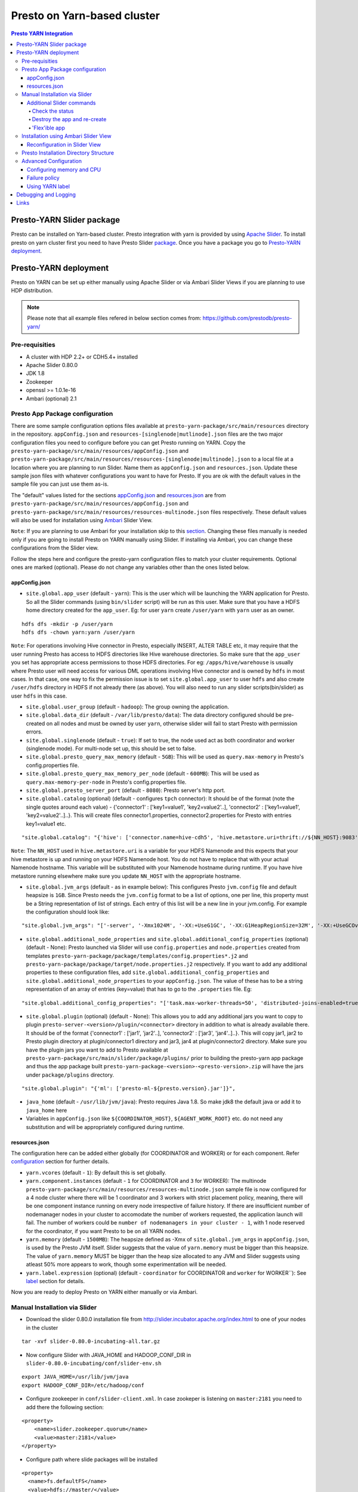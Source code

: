 ======================================
 Presto on Yarn-based cluster
======================================

.. contents:: Presto YARN Integration

Presto-YARN Slider package
==========================

Presto can be installed on Yarn-based cluster. Presto integration with yarn is
provided by using `Apache Slider`_. To install presto on yarn cluster first you
need to have Presto Slider `package`_. Once you have a package you go to
`Presto-YARN deployment <#presto-yarn-deployment>`__.

  .. _Package: https:www.teradata.com/presto
  .. _Apache slider: https://slider.incubator.apache.org/

.. 
  BELOW CONTENT IS GENERATED BY PANDOC FROM PRESTO-YARN README.md file, except
  - added pre-requisities section
  - inner links got fixed
  - links section updates
  - added note where example files are stored
    
Presto-YARN deployment
======================

Presto on YARN can be set up either manually using Apache Slider or via
Ambari Slider Views if you are planning to use HDP distribution.

.. note::

  Please note that all example files refered in below section comes from:
  https://github.com/prestodb/presto-yarn/

Pre-requisities
---------------

-  A cluster with HDP 2.2+ or CDH5.4+ installed
-  Apache Slider 0.80.0
-  JDK 1.8
-  Zookeeper
-  openssl >= 1.0.1e-16
-  Ambari (optional) 2.1

Presto App Package configuration
--------------------------------

There are some sample configuration options files available at
``presto-yarn-package/src/main/resources`` directory in the repository.
``appConfig.json`` and ``resources-[singlenode|mutlinode].json`` files
are the two major configuration files you need to configure before you
can get Presto running on YARN. Copy the
``presto-yarn-package/src/main/resources/appConfig.json`` and
``presto-yarn-package/src/main/resources/resources-[singlenode|multinode].json``
to a local file at a location where you are planning to run Slider. Name
them as ``appConfig.json`` and ``resources.json``. Update these sample
json files with whatever configurations you want to have for Presto. If
you are ok with the default values in the sample file you can just use
them as-is.

The "default" values listed for the sections `appConfig.json <#appconfig-json>`__ 
and `resources.json <#resources-json>`__ are from ``presto-yarn-package/src/main/resources/appConfig.json`` 
and ``presto-yarn-package/src/main/resources/resources-multinode.json`` 
files respectively. These default values will also be used for installation 
using `Ambari <#installation-using-ambari-slider-view>`__ Slider View.

``Note``: If you are planning to use Ambari for your installation skip
to this `section <#installation-using-ambari-slider-view>`__. Changing these files manually is
needed only if you are going to install Presto on YARN manually using
Slider. If installing via Ambari, you can change these configurations
from the Slider view.

Follow the steps here and configure the presto-yarn configuration files
to match your cluster requirements. Optional ones are marked (optional).
Please do not change any variables other than the ones listed below.

appConfig.json
~~~~~~~~~~~~~~

-  ``site.global.app_user`` (default - ``yarn``): This is the user which
   will be launching the YARN application for Presto. So all the Slider
   commands (using ``bin/slider`` script) will be run as this user. Make
   sure that you have a HDFS home directory created for the
   ``app_user``. Eg: for user ``yarn`` create ``/user/yarn`` with
   ``yarn`` user as an owner.

::

    hdfs dfs -mkdir -p /user/yarn     
    hdfs dfs -chown yarn:yarn /user/yarn

``Note``: For operations involving Hive connector in Presto, especially
INSERT, ALTER TABLE etc, it may require that the user running Presto has
access to HDFS directories like Hive warehouse directories. So make sure
that the ``app_user`` you set has appropriate access permissions to
those HDFS directories. For eg: ``/apps/hive/warehouse`` is usually
where Presto user will need access for various DML operations involving
Hive connector and is owned by ``hdfs`` in most cases. In that case, one
way to fix the permission issue is to set ``site.global.app_user`` to
user ``hdfs`` and also create ``/user/hdfs`` directory in HDFS if not
already there (as above). You will also need to run any slider
scripts(bin/slider) as user ``hdfs`` in this case.

-  ``site.global.user_group`` (default - ``hadoop``): The group owning
   the application.

-  ``site.global.data_dir`` (default - ``/var/lib/presto/data``): The
   data directory configured should be pre-created on all nodes and must
   be owned by user ``yarn``, otherwise slider will fail to start Presto
   with permission errors.

-  ``site.global.singlenode`` (default - ``true``): If set to true, the
   node used act as both coordinator and worker (singlenode mode). For
   multi-node set up, this should be set to false.

-  ``site.global.presto_query_max_memory`` (default - ``5GB``): This
   will be used as ``query.max-memory`` in Presto's config.properties
   file.

-  ``site.global.presto_query_max_memory_per_node`` (default -
   ``600MB``): This will be used as ``query.max-memory-per-node`` in
   Presto's config.properties file.

-  ``site.global.presto_server_port`` (default - ``8080``): Presto
   server's http port.

-  ``site.global.catalog`` (optional) (default - configures ``tpch`` 
   connector): It should be of the format (note
   the single quotes around each value) - {'connector1' :
   ['key1=value1', 'key2=value2'..], 'connector2' : ['key1=value1',
   'key2=value2'..]..}. This will create files connector1.properties,
   connector2.properties for Presto with entries key1=value1 etc.

::

        "site.global.catalog": "{'hive': ['connector.name=hive-cdh5', 'hive.metastore.uri=thrift://${NN_HOST}:9083'], 'tpch': ['connector.name=tpch']}"

``Note``: The ``NN_HOST`` used in ``hive.metastore.uri`` is a variable
for your HDFS Namenode and this expects that your hive metastore is up
and running on your HDFS Namenode host. You do not have to replace that
with your actual Namenode hostname. This variable will be substituted
with your Namenode hostname during runtime. If you have hive metastore
running elsewhere make sure you update ``NN_HOST`` with the appropriate
hostname.

-  ``site.global.jvm_args`` (default - as in example below): This
   configures Presto ``jvm.config`` file and default heapsize is
   ``1GB``. Since Presto needs the ``jvm.config`` format to be a list of
   options, one per line, this property must be a String representation
   of list of strings. Each entry of this list will be a new line in
   your jvm.config. For example the configuration should look like:

::

        "site.global.jvm_args": "['-server', '-Xmx1024M', '-XX:+UseG1GC', '-XX:G1HeapRegionSize=32M', '-XX:+UseGCOverheadLimit', '-XX:+ExplicitGCInvokesConcurrent', '-XX:+HeapDumpOnOutOfMemoryError', '-XX:OnOutOfMemoryError=kill -9 %p']",

-  ``site.global.additional_node_properties`` and
   ``site.global.additional_config_properties`` (optional) (default -
   None): Presto launched via Slider will use ``config.properties`` and 
   ``node.properties`` created from templates 
   ``presto-yarn-package/package/templates/config.properties*.j2`` and 
   ``presto-yarn-package/package/target/node.properties.j2`` 
   respectively. If you want to add any additional properties to these 
   configuration files, add ``site.global.additional_config_properties`` 
   and ``site.global.additional_node_properties`` to your 
   ``appConfig.json``. The value of these has to be a string 
   representation of an array of entries (key=value) that has to go to 
   the ``.properties`` file. Eg:

::

        "site.global.additional_config_properties": "['task.max-worker-threads=50', 'distributed-joins-enabled=true']"

-  ``site.global.plugin`` (optional) (default - None): This allows you
   to add any additional jars you want to copy to plugin
   ``presto-server-<version>/plugin/<connector>`` directory in addition
   to what is already available there. It should be of the format
   {'connector1' : ['jar1', 'jar2'..], 'connector2' : ['jar3',
   'jar4'..]..}. This will copy jar1, jar2 to Presto plugin directory at
   plugin/connector1 directory and jar3, jar4 at plugin/connector2
   directory. Make sure you have the plugin jars you want to add to
   Presto available at
   ``presto-yarn-package/src/main/slider/package/plugins/`` prior to
   building the presto-yarn app package and thus the app package built
   ``presto-yarn-package-<version>-<presto-version>.zip`` will have the 
   jars under ``package/plugins`` directory.

::

        "site.global.plugin": "{'ml': ['presto-ml-${presto.version}.jar']}",

-  ``java_home`` (default - ``/usr/lib/jvm/java``): Presto requires Java
   1.8. So make jdk8 the default java or add it to ``java_home`` here

-  Variables in ``appConfig.json`` like ``${COORDINATOR_HOST}``,
   ``${AGENT_WORK_ROOT}`` etc. do not need any substitution and will be
   appropriately configured during runtime.

resources.json
~~~~~~~~~~~~~~

The configuration here can be added either globally (for COORDINATOR and
WORKER) or for each component. Refer `configuration <#advanced-configuration>`__
section for further details.

-  ``yarn.vcores`` (default - ``1``): By default this is set globally.

-  ``yarn.component.instances`` (default - ``1`` for COORDINATOR and
   ``3`` for WORKER): The multinode
   ``presto-yarn-package/src/main/resources/resources-multinode.json``
   sample file is now configured for a 4 node cluster where there will
   be 1 coordinator and 3 workers with strict placement policy, meaning,
   there will be one component instance running on every node
   irrespective of failure history. If there are insufficient number of
   nodemanager nodes in your cluster to accomodate the number of workers
   requested, the application launch will fail. The number of workers
   could be ``number of nodemanagers in your cluster - 1``, with 1 node
   reserved for the coordinator, if you want Presto to be on all YARN
   nodes.

-  ``yarn.memory`` (default - ``1500MB``): The heapsize defined as -Xmx
   of ``site.global.jvm_args`` in ``appConfig.json``, is used by the
   Presto JVM itself. Slider suggests that the value of ``yarn.memory``
   must be bigger than this heapsize. The value of ``yarn.memory`` MUST
   be bigger than the heap size allocated to any JVM and Slider suggests
   using atleast 50% more appears to work, though some experimentation
   will be needed.

-  ``yarn.label.expression`` (optional) (default - ``coordinator`` for
   COORDINATOR and ``worker`` for WORKER\`\`): See `label <#label>`__
   section for details.

Now you are ready to deploy Presto on YARN either manually or via
Ambari.

Manual Installation via Slider
------------------------------

-  Download the slider 0.80.0 installation file from
   http://slider.incubator.apache.org/index.html to one of your nodes in
   the cluster

::

    tar -xvf slider-0.80.0-incubating-all.tar.gz

-  Now configure Slider with JAVA\_HOME and HADOOP\_CONF\_DIR in
   ``slider-0.80.0-incubating/conf/slider-env.sh``

::

    export JAVA_HOME=/usr/lib/jvm/java
    export HADOOP_CONF_DIR=/etc/hadoop/conf

-  Configure zookeeper in ``conf/slider-client.xml``. In case zookeper
   is listening on ``master:2181`` you need to add there the following
   section:

::

      <property>
          <name>slider.zookeeper.quorum</name>
          <value>master:2181</value>
      </property>

-  Configure path where slide packages will be installed

::

      <property>
        <name>fs.defaultFS</name>
        <value>hdfs://master/</value>
      </property>

-  Make sure the user running slider, which should be same as
   ``site.global.app_user`` in ``appConfig.json``, has a home dir in
   HDFS (See note `here <#appconfig-json>`__).

::

    su hdfs
    $ hdfs dfs -mkdir -p /user/<user>
    $ hdfs dfs -chown <user>:<user> -R /user/<user>

-  Now run slider as

For more details on `appConfig.json <#appconfig>`__ and
`resources.json <#resources-json>`__ follow `configuration <#advanced-configuration>`__
section.

::

    su <user>
    cd slider-0.80.0-incubating
    bin/slider package --install --name PRESTO --package ../presto-yarn-package-*.zip
    bin/slider create presto1 --template appConfig.json --resources resources.json (using modified .json files as per your requirement)

This should start your application, and you can see it under the Yarn
ResourceManager webUI.

Additional Slider commands
~~~~~~~~~~~~~~~~~~~~~~~~~~

Some additional slider commands to manage your existing Presto
application.

Check the status
^^^^^^^^^^^^^^^^

If you want to check the status of running application you run the
following, and you will have status printed to a file ``status_file``

::

    bin/slider status presto1 --out status_file

Destroy the app and re-create
^^^^^^^^^^^^^^^^^^^^^^^^^^^^^

If you want to re-create the app due to some failures or you want to
reconfigure Presto (eg: add a new connector)

::

    bin/slider destroy presto1
    bin/slider create presto1 --template appConfig.json --resources resources.json

'Flex'ible app
^^^^^^^^^^^^^^

Flex the number of Presto workers to the new value. If greater than
before, new copies of the worker will be requested. If less, component
instances will be destroyed.

Changes are immediate and depend on the availability of resources in the
YARN cluster. Make sure while flex that there are extra nodes
available(if adding) with YARN nodemanagers running and also Presto data
directory pre-created/owned by ``yarn`` user. Also make sure these nodes
do not have a Presto component already running, which may cause flex-ing
to deploy worker on these nodes and eventually failing.

eg: Asumme there are 2 nodes (with YARN nodemanagers running) in the
cluster and you initially deployed only one of the nodes with Presto via
Slider. If you want to deploy and start Presto WORKER component on the
second node (assuming it meets all resource requirements) and thus have
the total number of WORKERS to be 2, then run:

::

    bin/slider flex presto1 --component WORKER 2

Please note that if your cluster already had 3 WORKER nodes running, the
above command will destroy one of them and retain 2 WORKERs.

Installation using Ambari Slider View
-------------------------------------

You can also deploy Presto in Yarn via Ambari. Ambari provides Slider
integration and also supports deploying any Slider application package
using Slider 'views'. Slider View for Ambari delivers an integrated
experience for deploying and managing Slider apps from Ambari Web.

The steps for deploying Presto on Yarn via Slider views in Ambari are:

-  Install Ambari server. You may refer:
   http://docs.hortonworks.com/HDPDocuments/Ambari-2.1.0.0/bk\_Installing\_HDP\_AMB/content/ch\_Installing\_Ambari.html.

-  Copy the app package 
   ``presto-yarn-package-<version>-<presto-version>.zip`` to
   ``/var/lib/ambari-server/resources/apps/`` directory on your Ambari
   server node. Restart ambari-server.

-  Now Log In to Apache Ambari, ``http://ambariserver_ip:8080``
   #username-admin password-admin

-  Name your cluster, provide the configuration of the cluster and
   follow the steps on the WebUI.

-  Customize/configure the services and install them. A minimum of HDFS,
   YARN, Zookeeper is required for Slider to work. You must also also
   select Slider to be installed.

-  Once you have all the services up and running on the cluster, you can
   configure Slider in Ambari to manage your application by creating a
   "View". Go to ``admin`` (top right corner) -> ``Manage Ambari`` and
   then from the left pane select ``Views``.

-  There, create a Slider View by populating all the necessary fields
   with a preferred instance name (eg: Slider). ``ambari.server.url``
   can be of the format -
   ``http://<ambari-server-url>:8080/api/v1/clusters/<clustername>``,
   where ``<clustername>`` is what you have named your Ambari cluster.

-  Select the "Views" control icon in the upper right, select the
   instance you created in the previous step, eg: "Slider".

-  Now click ``Create App`` to create a new Presto YARN application.

-  Provide details of the Presto service. By default, the UI will be
   populated with the values you have in the ``*-default.json`` files in
   your ``presto-yarn-package-*.zip``.

-  The app name should be of lower case, eg: presto1, and also set all
   the configuration here as per your cluster requirement. See
   `here <#presto-app-package-configuration>`__ for explanation on each configuration
   variable.

-  Prepare HDFS for Slider. The user directory you create here should be
   for the same user you set in ``global.app_user`` field. If the
   ``app_user`` is going to be ``yarn`` then do:

``su hdfs hdfs dfs -mkdir -p /user/yarn hdfs dfs -chown yarn:yarn /user/yarn``

-  Make sure you change the ``global.presto_server_port`` from 8080 to
   some other unused port, since Ambari by default uses 8080.

-  Make sure the data directory in the UI (added in
   ``appConfig-default.json`` eg: ``/var/lib/presto/``) is pre-created
   on all nodes and the directory must owned by user ``yarn``, otherwise
   slider will fail to start Presto with permission errors.

-  If you want to add any additional Custom properties, use Custom
   property section. Additional properties supported as of now are 
   ``site.global.plugin``, ``site.global.additional_config_properties`` 
   and ``site.global.additional_node_properties``. See 
   `section <#presto-app-package-configuration>`__ above for
   requirements and format of these properties.
   
-  Click Finish. This will basically do the equivalent of
   ``package  --install`` and ``create`` you do via the bin/slider
   script. Once successfully deployed, you will see the Yarn application
   started for Presto.

-  You can manage the application lifecycle (e.g. start, stop, flex,
   destroy) from the View UI.

Reconfiguration in Slider View
~~~~~~~~~~~~~~~~~~~~~~~~~~~~~~

Once the application is launched if you want to update the configuration
of Presto (eg: add a new connector), first go to ``Actions`` on the
Slider View instance screen and stop the running application.

Once the running YARN application is stopped, under ``Actions`` you will
have an option to ``Destroy`` the existing Presto instance running via
Slider. ``Destroy`` the existing one and re-create a new app
(``Create App`` button) with whatever updates you want to make to the
configuration.

Presto Installation Directory Structure
---------------------------------------

If you use Slider scripts or use Ambari slider view to set up Presto on
YARN, Presto is going to be installed using the Presto server tarball
(and not the rpm). Installation happens when the YARN application is
launched and you can find the Presto server installation directory under
the ``yarn.nodemanager.local-dirs`` on your YARN nodemanager nodes. If
for example, your ``yarn.nodemanager.local-dirs`` is
``/mnt/hadoop/nm-local-dirs`` and ``app_user`` is ``yarn``, you can find
Presto is installated under
``/mnt/hadoop-hdfs/nm-local-dir/usercache/yarn/appcache/application_<id>/container_<id>/app/install/presto-server-<version>``.
The first part of this path (till the container\_id) is called the
AGENT\_WORK\_ROOT in Slider and so in terms of that, Presto is available
under ``AGENT_WORK_ROOT/app/install/presto-server-<version>``.

Normally for a tarball installed Presto the catalog, plugin and lib
directories will be subdirectories under the main presto-server
installation directory. The same case here, the catalog directory is at
``AGENT_WORK_ROOT/app/install/presto-server-<version>/etc/catalog``,
plugin and lib directories are created under
``AGENT_WORK_ROOT/app/install/presto-server-<version>/plugin`` and
``AGENT_WORK_ROOT/app/install/presto-server-<version>/lib`` directories
respectively. The launcher scripts used to start the Presto Server will
be at ``AGENT_WORK_ROOT/app/install/presto-server-<version>/bin``
directory.

The Presto logs are available at locations based on your configuration
for data directory. If you have it configured at
``/var/lib/presto/data`` in ``appConfig.json`` then you will have Presto
logs at ``/var/lib/presto/data/var/log/``.

Advanced Configuration
----------------------

A little deeper explanation on various configuration options available.

Configuring memory and CPU
~~~~~~~~~~~~~~~~~~~~~~~~~~

Memory and CPU related configuration properties must be modified as per
your cluster configuration and requirements.

``Memory``

``yarn.memory`` in ``resources.json`` declares the amount of memory to
ask for in YARN containers. It should be defined for each component,
COORDINATOR and WORKER based on the expected memory consumption,
measured in MB. A YARN cluster is usually configured with a minimum
container allocation, set in ``yarn-site.xml`` by the configuration
parameter ``yarn.scheduler.minimum-allocation-mb``. It will also have a
maximum size set in ``yarn.scheduler.maximum-allocation-mb``. Asking for
more than this will result in the request being rejected.

The heapsize defined as -Xmx of ``site.global.jvm_args`` in
``appConfig.json``, is used by the Presto JVM itself. Slider suggests
that the value of ``yarn.memory`` must be bigger than this heapsize. The
value of ``yarn.memory`` MUST be bigger than the heap size allocated to
any JVM and Slider suggests using atleast 50% more appears to work,
though some experimentation will be needed.

In addition, set other memory specific properties
``presto_query_max_memory`` and ``presto_query_max_memory_per_node`` in
``appConfig.json`` as you would set the properties ``query.max-memory``
and ``query.max-memory-per-node`` in Presto's config.properties.

``CPU``

Slider also supports configuring the YARN virtual cores to use for the
process which can be defined per component. ``yarn.vcores`` declares the
number of "virtual cores" to request. Ask for more vcores if your
process needs more CPU time.

See
http://slider.incubator.apache.org/docs/configuration/resources.html#core
for more details.

``CGroups in YARN``

If you are using CPU scheduling (using the DominantResourceCalculator),
you should also use CGroups to constrain and manage CPU processes.
CGroups compliments CPU scheduling by providing CPU resource isolation.
With CGroups strict enforcement turned on, each CPU process gets only
the resources it asks for. This way, we can guarantee that containers
hosting Presto services is assigned with a percentage of CPU. If you
have another process that needs to run on a node that also requires CPU
resources, you can lower the percentage of CPU allocated to YARN to free
up resources for the other process.

See Hadoop documentation on how to configure CGroups in YARN:
https://hadoop.apache.org/docs/current/hadoop-yarn/hadoop-yarn-site/NodeManagerCgroups.html.
Once you have CGroups configured, Presto on YARN containers will be
configured in the CGroups hierarchy like any other YARN application
containers.

Slider can also define YARN queues to submit the application creation
request to, which can set the priority, resource limits and other values
of the application. But this configuration is global to Slider and
defined in ``conf/slider-client.xml``. You can define the queue name and
also the priority within the queue. All containers created in the Slider
cluster will share this same queue.

::

        <property>
          <name>slider.yarn.queue</name>
          <value>default</value>
        </property>

        <property>
          <name>slider.yarn.queue.priority</name>
          <value>1</value>
        </property>

Failure policy
~~~~~~~~~~~~~~

Follow this section if you want to change the default Slider failure
policy. Yarn containers hosting Presto may fail due to some
misconfiguration in Presto or some other conflicts. The number of times
the component may fail within a failure window is defined in
``resources.json``.

The related properties are:

-  The duration of a failure window, a time period in which failures are
   counted. The related properties are
   ``yarn.container.failure.window.days``,
   ``yarn.container.failure.window.hours``,
   ``yarn.container.failure.window.minutes`` and should be set in the
   global section as it relates just to slider. The default value is
   ``yarn.container.failure.window.hours=6``. The initial window is
   measured from the start of the slider application master —once the
   duration of that window is exceeded, all failure counts are reset,
   and the window begins again.
-  The maximum number of failures of any component in this time period.
   ``yarn.container.failure.threshold`` is the property for this and in
   most cases, should be set proportional to the the number of instances
   of the component. For Presto clusters, where there will be one
   coordinator and some number of workers it is reasonable to have a
   failure threshold for workers more than that of coordinator. This is
   because a higher failure rate of worker nodes is to be expected if
   the cause of the failure is due to the underlying hardware. At the
   same time the threshold should be low enough to detect any Presto
   configuration issues causing the workers to fail rapidly and breach
   the threshold sooner.

These failure thresholds are all heuristics. When initially configuring
an application instance, low thresholds reduce the disruption caused by
components which are frequently failing due to configuration problems.
In a production application, large failure thresholds and/or shorter
windows ensures that the application is resilient to transient failures
of the underlying YARN cluster and hardware.

Based on the placement policy there are two more failure related
properties you can set.

-  The configuration property ``yarn.node.failure.threshold`` defines
   how "unreliable" a node must be before it is skipped for placement
   requests. This is only used for the default
   yarn.component.placement.policy where unreliable nodes are avoided.
-  ``yarn.placement.escalate.seconds`` is the timeout after which slider
   will escalate the request of pending containers to be launched on
   other nodes. For strict placement policy where the requested
   components are deployed on all nodes, this property is irrelevant.
   For other placement policies this property is relevant and the higher
   the cost of migrating a component instance from one host to another,
   the longer value of escalation timeout is recommended. Thus slider
   will wait longer before the component instance is escalated to be
   started on other nodes. During restart, for cases where redeploying
   the component instances on the same node as before is beneficial (due
   to locality of data or similar reasons), a higher escalation timeout
   is recommended.

Take a look here:
http://slider.incubator.apache.org/docs/configuration/resources.html#failurepolicy
for more details on failure policy.

Using YARN label
~~~~~~~~~~~~~~~~

This is an optional feature and is not required to run Presto in YARN.
To guarantee that a certain set of nodes are reserved for deploying
Presto or to configure a particular node for a component type we can
make use of YARN label expressions.

-  First assign the nodes/subset of nodes with appropriate labels. See
   http://docs.hortonworks.com/HDPDocuments/HDP2/HDP-2.3.0/bk\_yarn\_resource\_mgt/content/ch\_node\_labels.html
-  Then set the components in ``resource.json`` with
   ``yarn.label.expression`` to have labels to be used when allocating
   containers for Presto.
-  Create the application using
   ``bin/slider create .. --queue <queuename>``. ``queuename`` will be
   the queue defined in step one for the appropriate label.

If a label expression is specified for the slider-appmaster component
then it also becomes the default label expression for all component.
Sample ``resources.json`` may look like:

::

        "COORDINATOR": {
          "yarn.role.priority": "1",
          "yarn.component.instances": "1",
          "yarn.component.placement.policy": "1",
          "yarn.label.expression":"coordinator"
        },
        "WORKER": {
          "yarn.role.priority": "2",
          "yarn.component.instances": "2",
          "yarn.component.placement.policy": "1",
          "yarn.label.expression":"worker"
        }

where coordinator and worker are the node labels created and configured
with a scheduler queue in YARN

Debugging and Logging
=====================

-  Once the YARN application is launched, you can monitor the status at
   YARN ResourceManager WebUI.

-  A successfully launched application will be in ``RUNNING`` state and
   can also use Slider to check `status <#check-the-status>`__.

-  If you have used `labels <#using-yarn-label>`__ your COORDINATOR and WORKER
   components will be running on nodes which were 'labelled'. If you
   have not used labels, then you can check the status either at the
   YARN ResourceManager (eg:
   ``http://master:8088/cluster/app/application_<id>``) or you can use
   `status <#check-the-status>`__ to get the "live" containers, and thus get the
   node hosting the Presto components.

-  If Presto is up and running, then a ``pgrep`` of PrestoServer on your
   NodeManager nodes will give you the process details. This should also
   give the directory Presto is installed and the configuration files
   used by Presto.

-  It is recommended that log aggregation of YARN application log files
   be enabled in YARN, using ``yarn.log-aggregation-enable property`` in
   your ``yarn-site.xml``. Then slider logs created during the launch of
   Presto-YARN will be available locally on your nodemanager nodes under
   contanier logs directory eg:
   ``/var/log/hadoop-yarn/application_<id>/container_<id>/``. For any
   retries attempted by Slider to launch Presto a new container will be
   launched and hence you will find a new ``container_<id>`` directory.
   You can look for any errors under ``errors_*.txt`` there, and also
   there is a ``slider-agent.log`` file which will give you Slider
   application lifetime details. Subsequently every Slider application
   owner has the flexibility to set the include and exclude patterns of
   file names that they intend to aggregate, by adding the following
   properties in their ``resources.json``. For example, using

::

     "global": {
        "yarn.log.include.patterns": "*",
        "yarn.log.exclude.patterns": "*.*out"
      }

See
http://slider.incubator.apache.org/docs/configuration/resources.html#logagg
for details.

-  Presto logs will be available under the standard Presto data
   directory location. By default it is ``/var/lib/presto/data/var/log``
   directory where ``/var/lib/presto/data`` is the default data
   directory configured in Slider ``appConfig.json``. You can find both
   ``server.log`` and ``http-request.log`` files here. Please note that
   log rotation of these Presto log files will have to be manually
   enabled (for eg: using
   http://linuxcommand.org/man\_pages/logrotate8.html)
 
Links
=====

-  https://github.com/prestodb/presto-yarn/blob/master/README.md
-  http://slider.incubator.apache.org/docs/getting\_started.html
-  http://docs.hortonworks.com/HDPDocuments/Ambari-2.0.1.0/bk\_Installing\_HDP\_AMB/content/ch\_Installing\_Ambari.html
